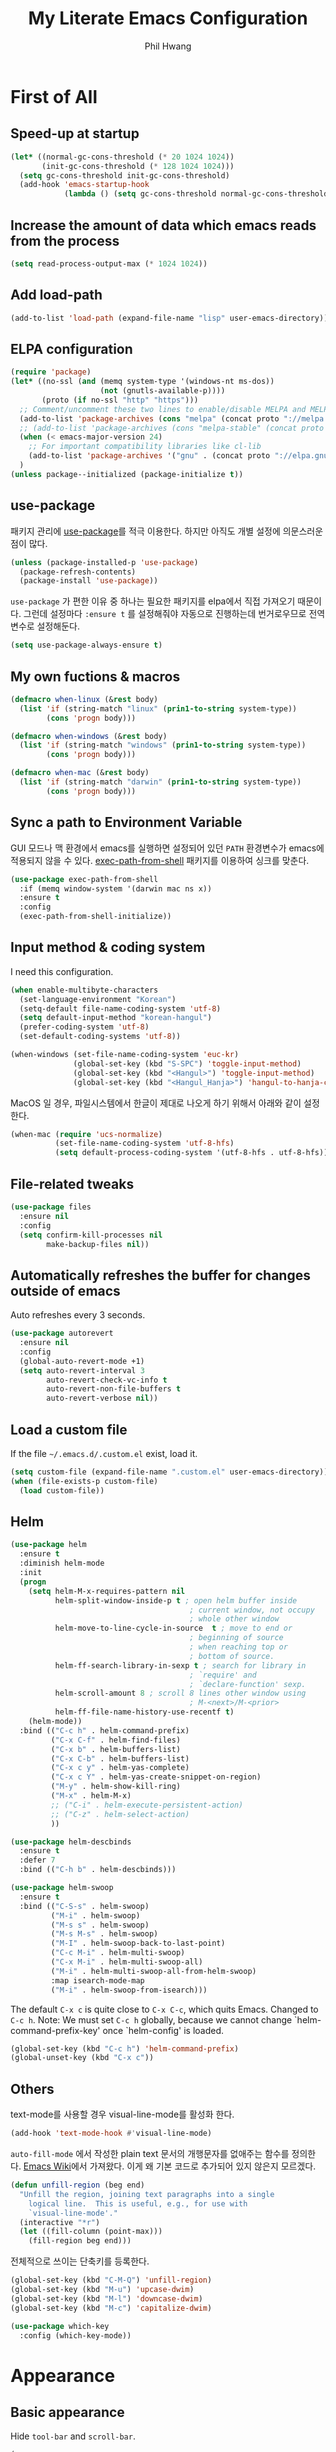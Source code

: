 # -*- mode: org; coding: utf-8 -*-
#+STARTUP: show2levels
#+TITLE: My Literate Emacs Configuration
#+AUTHOR: Phil Hwang

[[https://melpa.org/#/literate-elisp][file:https://melpa.org/packages/literate-elisp-badge.svg]]
[[https://stable.melpa.org/#/literate-elisp][file:https://stable.melpa.org/packages/literate-elisp-badge.svg]]

* COMMENT How to use it
#+BEGIN_SRC sh
  cd
  git clone https://github.com/bbingju/literate-emacs-configuration.git .emacs.d
#+END_SRC

* First of All

** Speed-up at startup
#+BEGIN_SRC emacs-lisp
  (let* ((normal-gc-cons-threshold (* 20 1024 1024))
         (init-gc-cons-threshold (* 128 1024 1024)))
    (setq gc-cons-threshold init-gc-cons-threshold)
    (add-hook 'emacs-startup-hook
              (lambda () (setq gc-cons-threshold normal-gc-cons-threshold))))
#+END_SRC

** Increase the amount of data which emacs reads from the process

#+begin_src emacs-lisp
  (setq read-process-output-max (* 1024 1024))
#+end_src

** Add load-path

#+BEGIN_SRC emacs-lisp
  (add-to-list 'load-path (expand-file-name "lisp" user-emacs-directory))
#+END_SRC

** ELPA configuration
#+BEGIN_SRC emacs-lisp
  (require 'package)
  (let* ((no-ssl (and (memq system-type '(windows-nt ms-dos))
                      (not (gnutls-available-p))))
         (proto (if no-ssl "http" "https")))
    ;; Comment/uncomment these two lines to enable/disable MELPA and MELPA Stable as desired
    (add-to-list 'package-archives (cons "melpa" (concat proto "://melpa.org/packages/")) t)
    ;; (add-to-list 'package-archives (cons "melpa-stable" (concat proto "://stable.melpa.org/packages/")) t)
    (when (< emacs-major-version 24)
      ;; For important compatibility libraries like cl-lib
      (add-to-list 'package-archives '("gnu" . (concat proto "://elpa.gnu.org/packages/"))))
    )
  (unless package--initialized (package-initialize t))
#+END_SRC

** use-package

패키지 관리에 [[https://github.com/jwiegley/use-package][use-package]]를 적극 이용한다. 하지만 아직도 개별 설정에 의문스러운 점이 많다.

#+BEGIN_SRC emacs-lisp
  (unless (package-installed-p 'use-package)
    (package-refresh-contents)
    (package-install 'use-package))
#+END_SRC

=use-package= 가 편한 이유 중 하나는 필요한 패키지를 elpa에서 직접 가져오기 때문이다. 그런데 설정마다 ~:ensure t~ 를 설정해줘야 자동으로 진행하는데 번거로우므로 전역변수로 설정해둔다.

#+begin_src emacs-lisp
  (setq use-package-always-ensure t)
#+end_src

** My own fuctions & macros

#+BEGIN_SRC emacs-lisp
  (defmacro when-linux (&rest body)
    (list 'if (string-match "linux" (prin1-to-string system-type))
          (cons 'progn body)))

  (defmacro when-windows (&rest body)
    (list 'if (string-match "windows" (prin1-to-string system-type))
          (cons 'progn body)))

  (defmacro when-mac (&rest body)
    (list 'if (string-match "darwin" (prin1-to-string system-type))
          (cons 'progn body)))
#+END_SRC

** Sync a path to Environment Variable

GUI 모드나 맥 환경에서 emacs를 실행하면 설정되어 있던 =PATH= 환경변수가 emacs에 적용되지 않을 수 있다. [[https://github.com/purcell/exec-path-from-shell][exec-path-from-shell]] 패키지를 이용하여 싱크를 맞춘다.

#+begin_src emacs-lisp
  (use-package exec-path-from-shell
    :if (memq window-system '(darwin mac ns x))
    :ensure t
    :config
    (exec-path-from-shell-initialize))
#+end_src

** Input method & coding system

I need this configuration.

#+BEGIN_SRC emacs-lisp
  (when enable-multibyte-characters
    (set-language-environment "Korean")
    (setq-default file-name-coding-system 'utf-8)
    (setq default-input-method "korean-hangul")
    (prefer-coding-system 'utf-8)
    (set-default-coding-systems 'utf-8))

  (when-windows (set-file-name-coding-system 'euc-kr)
                (global-set-key (kbd "S-SPC") 'toggle-input-method)
                (global-set-key (kbd "<Hangul>") 'toggle-input-method)
                (global-set-key (kbd "<Hangul_Hanja>") 'hangul-to-hanja-conversion))
#+END_SRC

MacOS 일 경우, 파일시스템에서 한글이 제대로 나오게 하기 위해서 아래와 같이 설정한다.

#+BEGIN_SRC emacs-lisp
  (when-mac (require 'ucs-normalize)
            (set-file-name-coding-system 'utf-8-hfs)
            (setq default-process-coding-system '(utf-8-hfs . utf-8-hfs)))
#+END_SRC

** File-related tweaks
#+begin_src emacs-lisp
  (use-package files
    :ensure nil
    :config
    (setq confirm-kill-processes nil
          make-backup-files nil))
#+end_src

** Automatically refreshes the buffer for changes outside of emacs
Auto refreshes every 3 seconds.

#+begin_src emacs-lisp
  (use-package autorevert
    :ensure nil
    :config
    (global-auto-revert-mode +1)
    (setq auto-revert-interval 3
          auto-revert-check-vc-info t
          auto-revert-non-file-buffers t
          auto-revert-verbose nil))
#+end_src

** Load a custom file
If the file =~/.emacs.d/.custom.el= exist, load it.

#+BEGIN_SRC emacs-lisp
  (setq custom-file (expand-file-name ".custom.el" user-emacs-directory))
  (when (file-exists-p custom-file)
    (load custom-file))
#+END_SRC

** Helm
#+BEGIN_SRC emacs-lisp
  (use-package helm
    :ensure t
    :diminish helm-mode
    :init
    (progn
      (setq helm-M-x-requires-pattern nil
            helm-split-window-inside-p t ; open helm buffer inside
                                          ; current window, not occupy
                                          ; whole other window
            helm-move-to-line-cycle-in-source  t ; move to end or
                                          ; beginning of source
                                          ; when reaching top or
                                          ; bottom of source.
            helm-ff-search-library-in-sexp t ; search for library in
                                          ; `require' and
                                          ; `declare-function' sexp.
            helm-scroll-amount 8 ; scroll 8 lines other window using
                                          ; M-<next>/M-<prior>
            helm-ff-file-name-history-use-recentf t)
      (helm-mode))
    :bind (("C-c h" . helm-command-prefix)
           ("C-x C-f" . helm-find-files)
           ("C-x b" . helm-buffers-list)
           ("C-x C-b" . helm-buffers-list)
           ("C-x c y" . helm-yas-complete)
           ("C-x c Y" . helm-yas-create-snippet-on-region)
           ("M-y" . helm-show-kill-ring)
           ("M-x" . helm-M-x)
           ;; ("C-i" . helm-execute-persistent-action)
           ;; ("C-z" . helm-select-action)
           ))

  (use-package helm-descbinds
    :ensure t
    :defer 7
    :bind (("C-h b" . helm-descbinds)))
#+END_SRC

#+BEGIN_SRC emacs-lisp
  (use-package helm-swoop
    :ensure t
    :bind (("C-S-s" . helm-swoop)
           ("M-i" . helm-swoop)
           ("M-s s" . helm-swoop)
           ("M-s M-s" . helm-swoop)
           ("M-I" . helm-swoop-back-to-last-point)
           ("C-c M-i" . helm-multi-swoop)
           ("C-x M-i" . helm-multi-swoop-all)
           ("M-i" . helm-multi-swoop-all-from-helm-swoop)
           :map isearch-mode-map
           ("M-i" . helm-swoop-from-isearch)))
#+END_SRC

The default =C-x c= is quite close to =C-x C-c=, which quits Emacs.
Changed to =C-c h=. Note: We must set =C-c h= globally, because we
cannot change `helm-command-prefix-key' once `helm-config' is loaded.

#+BEGIN_SRC emacs-lisp
  (global-set-key (kbd "C-c h") 'helm-command-prefix)
  (global-unset-key (kbd "C-x c"))
#+END_SRC

** Others

text-mode를 사용할 경우 visual-line-mode를 활성화 한다.

#+begin_src emacs-lisp
  (add-hook 'text-mode-hook #'visual-line-mode)
#+end_src

~auto-fill-mode~ 에서 작성한 plain text 문서의 개행문자를 없애주는 함수를 정의한다. [[https://www.emacswiki.org/emacs/UnfillRegion][Emacs Wiki]]에서 가져왔다. 이게 왜 기본 코드로 추가되어 있지 않은지 모르겠다.

#+begin_src emacs-lisp
  (defun unfill-region (beg end)
    "Unfill the region, joining text paragraphs into a single
      logical line.  This is useful, e.g., for use with
      `visual-line-mode'."
    (interactive "*r")
    (let ((fill-column (point-max)))
      (fill-region beg end)))
#+end_src

전체적으로 쓰이는 단축키를 등록한다.

#+begin_src emacs-lisp
  (global-set-key (kbd "C-M-Q") 'unfill-region)
  (global-set-key (kbd "M-u") 'upcase-dwim)
  (global-set-key (kbd "M-l") 'downcase-dwim)
  (global-set-key (kbd "M-c") 'capitalize-dwim)
#+end_src

#+begin_src emacs-lisp
  (use-package which-key
    :config (which-key-mode))
#+end_src

* Appearance

** Basic appearance
Hide =tool-bar= and =scroll-bar=.

#+BEGIN_SRC emacs-lisp
  (mapc
   (lambda (mode)
     (if (fboundp mode)
         (funcall mode -1)))
   '(tool-bar-mode scroll-bar-mode))
#+END_SRC

** doom-themes

#+BEGIN_SRC emacs-lisp
  (use-package doom-themes
    :init (load-theme 'doom-one t)
    :config
    (setq doom-themes-enable-bold t
          doom-themes-enable-italic t)
    (doom-themes-visual-bell-config)
    (doom-themes-neotree-config)
    (doom-themes-org-config))
#+END_SRC

** dome-modeline
This package requires the fonts included with =all-the-icons= to be installed. Run ~M-x all-the-icons-install-fonts~ to do so.

#+begin_src elisp
  (use-package doom-modeline
    :init (doom-modeline-mode 1))
#+end_src

** Font setting

#+BEGIN_SRC emacs-lisp
  ;; (require 'fontutil)

  (set-face-attribute 'default nil :font "Cascadia Code PL" :width 'condensed :weight 'semi-light)
  ;; (set-face-attribute 'default nil :font "Liberation Mono")
  ;; (set-face-attribute 'default nil :font "D2Coding ligature" :height 120)
  ;; (set-face-attribute 'default nil :font "Fira Code" :height 120)
  ;; (set-face-attribute 'default nil :font "Hack" :height 120)
  ;; (set-face-attribute 'default nil :font "Dejavu Sans Mono" :height 120)
  (set-fontset-font t '(#X1200 . #Xa95f) '("D2Coding" . "unicode-bmp"))
  (set-fontset-font t '(#Xac00 . #Xd7af) '("D2Coding" . "unicode-bmp"))

  (set-fontset-font t '(#X1100 . #X11ff) '("함초롬돋움" . "unicode-bmp"))
  (set-fontset-font t '(#Xa960 . #Xa97c) '("함초롬돋움" . "unicode-bmp"))
  (set-fontset-font t '(#Xd7b0 . #Xd7fb) '("함초롬돋움" . "unicode-bmp"))
  (set-fontset-font t '(#Xe0bc . #Xefff) '("함초롬돋움" . "unicode-bmp"))
  (set-fontset-font t '(#Xf100 . #Xf66e) '("함초롬돋움" . "unicode-bmp"))

  (set-fontset-font t 'han '("Noto Sans CJK KR" . "unicode-bmp"))
  (setq line-spacing 6)

  ;; (when-linux (fontutil/set-font "cascadia-14")))

  ;; (when-mac (fontutil/set-font "firacode-14")
  ;;           (setq-default line-spacing 3))

  ;; (when-windows (fontutil/set-font "d2coding-14")
  ;;       	(setq-default line-spacing 4)))

#+END_SRC

** line numbers

라인번호를 특정 모드에 붙인다.

#+begin_src emacs-lisp
  (use-package display-line-numbers-mode
    :ensure nil
    :hook (prog-mode text-mode conf-mode))
#+end_src


* Org Mode

#+begin_src emacs-lisp
  (use-package ob-http)
  (use-package ob-rust)
#+end_src

#+BEGIN_SRC emacs-lisp
  (defface org-block-begin-line
    '((t (:underline "#A7A6AA" :foreground "#008ED1" :background "#EAEAFF")))
    "Face used for the line delimiting the begin of source blocks.")

  (defface org-block-background
    '((t (:background "#FFFFEA")))
    "Face used for the source block background.")

  (defface org-block-end-line
    '((t (:overline "#A7A6AA" :foreground "#008ED1" :background "#EAEAFF")))
    "Face used for the line delimiting the end of source blocks.")

  (setq org-return-follow-link t
        org-startup-indented 't
        org-ditaa-jar-path "~/.emacs.d/ditaa.jar")

  (org-babel-do-load-languages 'org-babel-load-languages '((shell . t)
                                                             (python . t)
                                                             (ditaa . t)
                                                             (emacs-lisp . t)
                                                             (http . t)
                                                             (rust . t)))

  (setq org-agenda-files '("~/Dropbox/org/inbox.org"
                           "~/Dropbox/org/projects.org"
                           "~/Dropbox/org/repeaters.org"))

  (setq org-todo-keywords
        '((sequence "TODO(t)" "NEXT(n)" "|" "DONE(d)")
          (sequence "WAIT(w@/!)" "HOLD(h@/!)" "|" "CANCELED(c@/!)")))

  (setq org-capture-templates
        '(("t" "Todo" entry (file+headline "~/Dropbox/org/inbox.org" "Todos")
           "* TODO %?\n  %i\n  %a")
          ("r" "To Read Item" entry (file+headline "~/Dropbox/org/inbox.org" "To Read Items") 
           "* %?\n  %T" :prepend t)))

  (setq org-agenda-custom-commands
        '((" " "Agenda"
           ((agenda ""
                    ((org-agenda-span 'day)))
            (todo "TODO"
                  ((org-agenda-overriding-header "Unscheduled tasks")
                   (org-agenda-files '("~/Dropbox/org/inbox.org"))
                   (org-agenda-skip-function '(org-agenda-skip-entry-if 'scheduled 'deadline))))
            (todo "TODO"
                  ((org-agenda-overriding-header "Unscheduled projects tasks")
                   (org-agenda-files '("~/Dropbox/org/projects.org"))
                   (org-agenda-skip-function '(org-agenda-skip-entry-if 'scheduled 'deadline))))))))

  (global-set-key (kbd "C-c c") #'org-capture)
  (global-set-key (kbd "C-c a") #'org-agenda)

  (defmacro func-ignore (fnc)
    "Return function that ignore its arguments and invokes FNC"
    `(lambda (&rest _rest)
       (funcall ,fnc)))

  (advice-add 'org-deadline :after (func-ignore #'org-save-all-org-buffers))
  (advice-add 'org-schedule :after (func-ignore #'org-save-all-org-buffers))
  (advice-add 'org-store-log-note :after (func-ignore #'org-save-all-org-buffers))
  (advice-add 'org-todo :after (func-ignore #'org-save-all-org-buffers))

  (require 'color)
  (set-face-attribute 'org-block nil :background
                      (color-darken-name
                       (face-attribute 'default :background) 3))

  (use-package org-bullets
    :requires org
    :hook (org-mode . (lambda () (org-bullets-mode 1))))

#+end_src


* COMMENT Old Configuration for Org

#+BEGIN_SRC emacs-lisp
  (use-package org
    :init (setq org-directory my-org-directory
                org-agenda-files my-org-agenda-files
                org-default-notes-file (concat org-directory "/notes.org")
                org-export-coding-system 'utf-8
                org-confirm-babel-evaluate nil)

    :mode (("\\.org\\'" . org-mode))

    :bind (("C-c l" . org-store-link)
           ("C-c c" . org-capture)
           ("C-c a" . org-agenda))

    :config
    (setq org-startup-indented 't
          org-ditaa-jar-path "~/.emacs.d/ditaa.jar")
    (org-babel-do-load-languages 'org-babel-load-languages '((shell . t)
                                                             (python . t)
                                                             (ditaa . t)
                                                             (emacs-lisp . t)
                                                             (http . t)
                                                             (rust . t)))
    (set-register ?l `(cons 'file ,(concat org-directory "/links.org")))
    ;; refer to http://orgmode.org/manual/Template-elements.html#Template-elements
    (setq org-capture-templates
          '(("l" "Link" entry (file+headline org-default-notes-file "Links") 
             "* %^L%? %^g" :prepend t)
            ("t" "To Do Item" entry (file+headline org-default-notes-file "To Do Items") 
             "* TODO %?\n  %T" :prepend t)
            ("r" "To Read Item" entry (file+headline org-default-notes-file "To Read Items") 
             "* %?\n  %T" :prepend t)))

    (setq org-refile-targets '((org-agenda-files :maxlevel . 3)))

    (setq org-feed-alist
          '(("Slashdot"
             "http://rss.slashdot.org/Slashdot/slashdot"
             (concat org-directory "/feeds.org")
             "Slashdot Entries")))

    (add-to-list 'org-latex-packages-alist '("" "listings" nil))
    (setq org-latex-listings t)
    (setq org-latex-listings-options '(("breaklines" "true")))
    (setq org-latex-minted-options '(("breaklines" "true")
                                   ("breakanywhere" "true")))

    (with-eval-after-load 'ox-latex
      (add-to-list 'org-latex-classes
                   '("xoblivoir"
                     "\\documentclass{xoblivoir}"))))

  (require 'color)
  (set-face-attribute 'org-block nil :background
                      (color-darken-name
                       (face-attribute 'default :background) 3))

  (use-package org-bullets
    :requires org
    :hook (org-mode . (lambda () (org-bullets-mode 1))))
#+END_SRC

한글이 섞인 테이블이 삐뚤빼뚤 해지는 것을 바로잡기 위해 [[https://github.com/casouri/valign][이 패키지]]를 사용한다.

#+begin_src emacs-lisp
  (use-package valign
      :requires org
      :hook org-mode)
#+end_src

This json babel taken from https://isamert.net/2022/01/04/dealing-with-apis-jsons-and-databases-in-org-mode.html.

#+begin_src emacs-lisp
  (defun org-babel-execute:json (body params)
    (let ((jq (cdr (assoc :jq params)))
          (node (cdr (assoc :node params))))
      (cond
       (jq
        (with-temp-buffer
          ;; Insert the JSON into the temp buffer
          (insert body)
          ;; Run jq command on the whole buffer, and replace the buffer
          ;; contents with the result returned from jq
          (shell-command-on-region (point-min) (point-max) (format "jq -r \"%s\"" jq) nil 't)
          ;; Return the contents of the temp buffer as the result
          (buffer-string)))
       (node
        (with-temp-buffer
          (insert (format "const it = %s;" body))
          (insert node)
          (shell-command-on-region (point-min) (point-max) "node -p" nil 't)
          (buffer-string))))))
#+end_src

Override line-numbers-mode in org-mode.

#+begin_src emacs-lisp
  (add-hook 'org-mode-hook (lambda () (display-line-numbers-mode 0)))
#+end_src

# ** org-roam

#    #+begin_src emacs-lisp
#      (use-package org-roam
#        :ensure t
#        :init (setq org-roam-v2-ack t)
#        :config (setq org-roam-directory "~/Dropbox/org-roam"))
     
#      (add-hook 'after-init-hook 'org-roam-mode)
#    #+end_src

* Programming

** projectile

~projectile-indexing-method~ 를 =alien= 으로 지정하여 Windows에서도 이 방법을 쓰도록 강제한다. 자세한 내용은 [[https://github.com/bbatsov/projectile/issues/1183][이슈]]에서 확인할 수 있다. 메뉴얼은 [[https://docs.projectile.mx/projectile/index.html][여기]]에서 볼 수 있다.

#+BEGIN_SRC emacs-lisp
  (use-package projectile
    :after
    (helm)
    :bind-keymap
    ("C-c p" . projectile-command-map)
    :init
    (projectile-mode +1)
    :config
    (use-package helm-projectile
      :config (helm-projectile-on))
    :custom
    (projectile-enable-caching t)
    (projectile-indexing-method 'alien)
    (projectile-completion-system 'helm))
#+END_SRC


** magit

This is an awesome plugin as git client.

#+BEGIN_SRC emacs-lisp
  (use-package magit
    :commands (magit-init
               magit-status)
    :bind ("C-x g" . magit-status))
#+END_SRC

** A hook for compilation buffer using ansi-color

[[https://emacs.stackexchange.com/questions/8135/why-does-compilation-buffer-show-control-characters]["Why does *compilation* buffer show control characters?"]] 참조함.

Note: ~ansi-color-compilation-filter~ is built in since emacs 28.1.

#+begin_src emacs-lisp
  (require 'ansi-color)
  (add-hook 'compilation-filter-hook 'ansi-color-compilation-filter)
#+end_src

** Coding convention

#+begin_src emacs-lisp
  (use-package editorconfig
    :ensure t
    :config (editorconfig-mode 1))
#+end_src

** diff-hl
#+BEGIN_SRC emacs-lisp
  (use-package diff-hl
    :ensure t
    :init (global-diff-hl-mode)
    :config
    (add-hook 'magit-post-refresh-hook #'diff-hl-magit-post-refresh))
#+END_SRC

** flycheck
#+BEGIN_SRC emacs-lisp
  (use-package flycheck
    :hook (after-init . global-flycheck-mode)
    :config
    (setq flycheck-check-syntax-automatically '(save idle-change mode-enabled)))
#+END_SRC

** Yasnippet
#+BEGIN_SRC emacs-lisp
  (use-package yasnippet
    :defer 5
    :diminish yas-minor-mode
    :config (yas-global-mode 1))

  (use-package yasnippet-snippets
    :ensure t
    :after yasnippet)
#+END_SRC


** Eldoc

#+begin_src emacs-lisp
  (use-package eldoc
    :hook (emacs-lisp-mode ielm-mode rust-mode rust-ts-mode))
#+end_src

#+begin_src emacs-lisp
  (setq eldoc-echo-area-prefer-doc-buffer t)
#+end_src


** COMMENT lsp-mode

emacs 29.1 부터는 eglot이 기본으로 포함된다. 사용해보니 원인을 알 수 없는 오동작이 적고 lsp 서버와 연결 안정성이 낫다. 그래서 lsp-mode는 후순위로 바꾼다.

sh-mode에서 활성화되려면 [[https://github.com/mads-hartmann/bash-language-server][bash-language-server]]를 먼저 설치해야한다. 추가 설명은 [[https://emacs-lsp.github.io/lsp-mode/page/lsp-bash/][여기]].

#+begin_src emacs-lisp
  (setq lsp-keymap-prefix "C-c l")

  (defun bj/lsp-mode-setup ()
    (setq lsp-headerline-breadcrumb-segments '(path-up-to-project file symbols))
    (lsp-headerline-breadcrumb-mode))

  (use-package lsp-mode
    :init (setq lsp-keymap-prefix "C-c l")
    ;; :hook (((c-mode) . lsp-mode)
    ;;        (lsp-mode . bj/lsp-mode-setup)
    ;;        (lsp-mode . lsp-enable-which-key-integration)
    ;;        )
    ;; :custom (lsp-enable-on-type-formatting nil)
    :custom
    ;; (lsp-rust-analyzer-server-command '("~/.cargo/bin/rust-analyzer"))
    (lsp-eldoc-render-all t)
    (lsp-rust-analyzer-cargo-watch-command "clippy")

    (lsp-idle-delay 0.6)
    (lsp-rust-analyzer-server-display-inlay-hints t)
    :config
    (add-hook 'lsp-mode-hook 'lsp-ui-mode)
    :commands lsp lsp-deferred
    )

  (use-package lsp-ui
    :commands lsp-ui-mode
    :hook (lsp-mode . lsp-ui-mode)
    :config
    ;; (setq lsp-ui-sideline-enable nil)
    ;; (setq lsp-ui-sideline-show-hover nil)
    ;; (lsp-ui-doc-enable nil)
    :custom
    (lsp-ui-peek-always-show nil)
    (lsp-ui-sideline-show-hover nil)
    (lsp-ui-doc-enable t)
    (lsp-ui-imenu-enable t))

  (use-package company-lsp
    :commands company-lsp
    :config (push 'company-lsp company-backends))

  (setq lsp-prefer-capf t)
  (setq lsp-completion-provider :capf)
  (setq lsp-completion-enable t)

  (use-package helm-lsp
    :commands helm-lsp-workspace-symbol)

  (use-package lsp-treemacs
    :after lsp-mode
    :commands lsp-treemacs-errors-list)
#+end_src

#+begin_src emacs-lisp
  (setq company-transformers nil
  company-lsp-async t
  company-lsp-cache-candidates nil)
#+end_src

** COMMENT company

#+begin_src emacs-lisp
  (use-package company
    :after lsp-mode
    :hook (lsp-mode . company-mode)
    :bind (("C-M-i" . company-complete)
           :map company-active-map
           ("C-n" . company-select-next)
           ("C-p" . company-select-previous)
           ("<tab>" . company-complete-common-or-cycle)
           :map lsp-mode-map
           ("<tab>" . company-indent-or-complete-common)
           :map company-search-map
           ("C-n" . company-select-next)
           ("C-p" . company-select-previous)))
#+end_src


** C/C++

c-mode나 c++-mode 에서 lsp 서버로 ccls를 사용한다. clangd도 괜찮은 것 같으나 임베디드 소스트리에서 작업할 때 네비게이션 문제가 있다.

#+begin_src emacs-lisp
  (use-package ccls
    :hook ((c-mode c++-mode objc-mode sh-mode) .
           (lambda () (require 'ccls) (eglot-ensure)))
    :config (setq ccls-executable "~/.local/bin/ccls"))
#+end_src

#+BEGIN_SRC emacs-lisp
  (c-add-style "my-c-style"
               '("linux"
                 (c-basic-offset . 4)))

  (setq c-default-style "my-c-style")
#+END_SRC

먼저 llvm을 설치해야한다.

#+BEGIN_SRC emacs-lisp
  ;; (use-package clang-format
  ;;   :ensure t
  ;;   :bind (:map c-mode-base-map
  ;;               ("C-M-\\" . clang-format-region)))
#+END_SRC

** Python

#+BEGIN_SRC emacs-lisp
  (use-package python
    :mode ("\\.py\\'" . python-mode)
    :interpreter ("python3" . python-mode)
    :config
    (add-hook 'python-mode-hook
              (function (lambda ()
                          (setq indent-tabs-mode nil
                                tab-width 4)))))

  (use-package elpy
    :defer t
    :init
    (advice-add 'python-mode :before 'elpy-enable)
    :config
    (setq elpy-rpc-python-command "python3")
    (setq python-shell-interpreter "python3")
    (setq python-shell-interpreter-args "-i")
    :bind (:map elpy-mode-map
                ("M-." . elpy-goto-definition)
                ("M-," . pop-tag-mark)))

  (use-package pip-requirements
    :config
    (add-hook 'pip-requirements-mode-hook #'pip-requirements-auto-complete-setup))

  (use-package py-autopep8)
#+END_SRC

** Rust

#+begin_src emacs-lisp
  ;; (setq exec-path (append exec-path '("~/.cargo/bin")))

  ;; (use-package rust-mode
  ;;   :init (add-hook 'rust-mode-hook (lambda () (setq indent-tabs-mode nil)))

  ;;   :bind (:map rust-mode-map
  ;; 	      ("C-c r" . rust-run)
  ;; 	      ("C-c t" . rust-test)
  ;; 	      ("C-c b" . cargo-process-build))
  ;;   :config (setq rust-format-on-save t))

  ;; (use-package cargo
  ;;   :hook (rust-mode . cargo-minor-mode))

  (use-package rustic
    :ensure
    :bind (:map rustic-mode-map
                ("M-j" . lsp-ui-imenu)
                ("M-?" . lsp-find-references)
                ("C-c C-c l" . flycheck-list-errors)
                ("C-c C-c a" . lsp-execute-code-action)
                ("C-c C-c r" . lsp-rename)
                ("C-c C-c q" . lsp-workspace-restart)
                ("C-c C-c Q" . lsp-workspace-shutdown)
                ("C-c C-c s" . lsp-rust-analyzer-status)
                ("C-c C-c e" . lsp-rust-analyzer-expand-macro)
                ("C-c C-c d" . dap-hydra)
                ("C-c C-c h" . lsp-ui-doc-glance))
    :config
    ;; uncomment for less flashiness
    ;; (setq lsp-eldoc-hook nil)
    ;; (setq lsp-enable-symbol-highlighting nil)
    ;; (setq lsp-signature-auto-activate nil)

    ;; comment to disable rustfmt on save
    (setq rustic-format-on-save t)
    (add-hook 'rustic-mode-hook 'rk/rustic-mode-hook))

  (defun rk/rustic-mode-hook ()
    ;; so that run C-c C-c C-r works without having to confirm, but don't try to
    ;; save rust buffers that are not file visiting. Once
    ;; https://github.com/brotzeit/rustic/issues/253 has been resolved this should
    ;; no longer be necessary.
    (when buffer-file-name
      (setq-local buffer-save-without-query t)))
#+end_src

#+begin_src elisp
  (use-package rust-playground)
  (use-package toml-mode)
#+end_src


** Arduino

#+BEGIN_SRC emacs-lisp
  (use-package arduino-mode)
#+END_SRC

org-mode structure template에 python을 추가한다.

#+BEGIN_SRC emacs-lisp
  (if (boundp 'org-structure-template-alist)
      (add-to-list 'org-structure-template-alist '("p" . "src python")))
#+END_SRC


** Emacs Lisp

#+begin_src elisp
  (use-package elisp-mode
    :ensure nil
    :init
    (add-hook 'emacs-lisp-mode-hook (lambda () (setq indent-tabs-mode nil)))
    :bind (:map emacs-lisp-mode-map
                ("<f6>" . eval-buffer)
                ("M-<f6>" . emacs-lisp-byte-compile-and-load)
                ("<return>" . newline-and-indent)))

  (use-package paredit
    :hook ((lisp-mode emacs-lisp-mode)))

  (use-package rainbow-delimiters
    :hook ((lisp-mode emacs-lisp-mode)))
#+end_src


** Configurations for Qt5

#+BEGIN_SRC emacs-lisp
  (use-package qml-mode)
#+END_SRC

** YAML
#+BEGIN_SRC emacs-lisp
  (use-package yaml-mode)
#+END_SRC

* Docker

#+BEGIN_SRC emacs-lisp
  (use-package dockerfile-mode
    :mode ("Dockerfile\\'" . dockerfile-mode))
#+END_SRC

#+BEGIN_SRC emacs-lisp
  (use-package docker-compose-mode)
#+END_SRC

#+BEGIN_SRC emacs-lisp
  (use-package docker
    :bind ("C-c d" . docker))
#+END_SRC

* graphviz-dot-mode
#+BEGIN_SRC emacs-lisp
  (use-package graphviz-dot-mode
    :mode ("\\.dot\\'" . graphviz-dot-mode)
    :init
    (autoload 'graphviz-dot-mode "graphviz-dot-mode" "graphviz-dot Editing Mode" t))
#+END_SRC

* gnuplot-mode
#+BEGIN_SRC emacs-lisp
  (use-package gnuplot-mode
    :mode ("\\.plt\\'" . gnuplot-mode)
    :config (when-windows (setq gnuplot-program "c:/pkg/gnuplot/bin/gnuplot.exe")))
#+END_SRC

* markdown-mode
#+BEGIN_SRC emacs-lisp
  (use-package markdown-mode
    :mode ("\\.md\\'" . markdown-mode)
    :init
    (autoload 'markdown-mode "markdown-mode" "Major mode for editing Markdown files" t))
#+END_SRC

* [[http://jblevins.org/projects/deft/][Deft]]
#+BEGIN_SRC emacs-lisp
  (use-package deft
    :ensure t
    :bind ("<f9>" . deft)
    :config (setq deft-extensions '("org" "md" "txt")
                  deft-directory "~/Dropbox/wiki"
                  deft-auto-save-interval 0
                  deft-text-mode 'org-mode))
#+END_SRC
* Tools

** COMMENT Managing mails with mu4e

#+begin_src emacs-lisp
  (require 'mu4e)
  (require 'mu4e-contrib)

  (setq mu4e-mu-binary "~/.local/bin/mu")
  (setq mu4e-change-filenames-when-moving t)

  (setq mu4e-update-interval (* 10 60))
  (setq mu4e-get-mail-command "mbsync -a")
  (setq mu4e-maildir "~/Mail")

  (setq mu4e-drafts-folder "/[Gmail].Drafts")
  (setq mu4e-sent-folder "/[Gmail].Sent Mail")
  (setq mu4e-refile-folder "/[Gmail].All Mail")
  (setq mu4e-trash-folder "/[Gmail].Trash")

  (setq mu4e-maildir-shortcuts
        '(("/Inbox" . ?i)
          ("/[Gmail].Sent Mail" . ?s)
          ("/[Gmail].Trash" . ?t)
          ("/[Gmail].Draft" . ?d)
          ("/[Gmail].All Mail" . ?a)))
#+end_src

#+begin_src emacs-lisp
  (use-package org-mime)
#+end_src

** Google Translater

#+BEGIN_SRC emacs-lisp
  (use-package google-translate
    :ensure t
    :bind ("M-o t" . google-translate-at-point)
    ("M-o T" . google-translate-at-point-reverse)
    :custom
    (google-translate-default-source-language "en")
    (google-translate-default-target-language "ko"))
#+END_SRC

** rfc-mode

#+begin_src emacs-lisp
  (use-package rfc-mode
    :ensure t
    :init (setq rfc-mode-directory (expand-file-name "~/Dropbox/resources/rfc/")))
#+end_src


